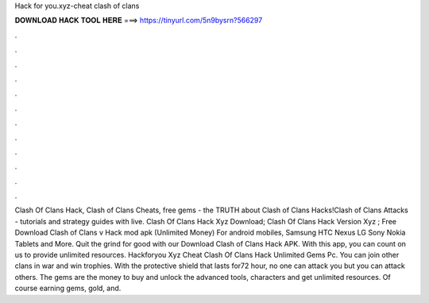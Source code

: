 Hack for you.xyz-cheat clash of clans

𝐃𝐎𝐖𝐍𝐋𝐎𝐀𝐃 𝐇𝐀𝐂𝐊 𝐓𝐎𝐎𝐋 𝐇𝐄𝐑𝐄 ===> https://tinyurl.com/5n9bysrn?566297

.

.

.

.

.

.

.

.

.

.

.

.

Clash Of Clans Hack, Clash of Clans Cheats, free gems - the TRUTH about Clash of Clans Hacks!Clash of Clans Attacks - tutorials and strategy guides with live. Clash Of Clans Hack Xyz Download; Clash Of Clans Hack Version Xyz ; Free Download Clash of Clans v Hack mod apk (Unlimited Money) For android mobiles, Samsung HTC Nexus LG Sony Nokia Tablets and More. Quit the grind for good with our Download Clash of Clans Hack APK. With this app, you can count on us to provide unlimited resources. Hackforyou Xyz Cheat Clash Of Clans Hack Unlimited Gems Pc. You can join other clans in war and win trophies. With the protective shield that lasts for72 hour, no one can attack you but you can attack others. The gems are the money to buy and unlock the advanced tools, characters and get unlimited resources. Of course earning gems, gold, and.